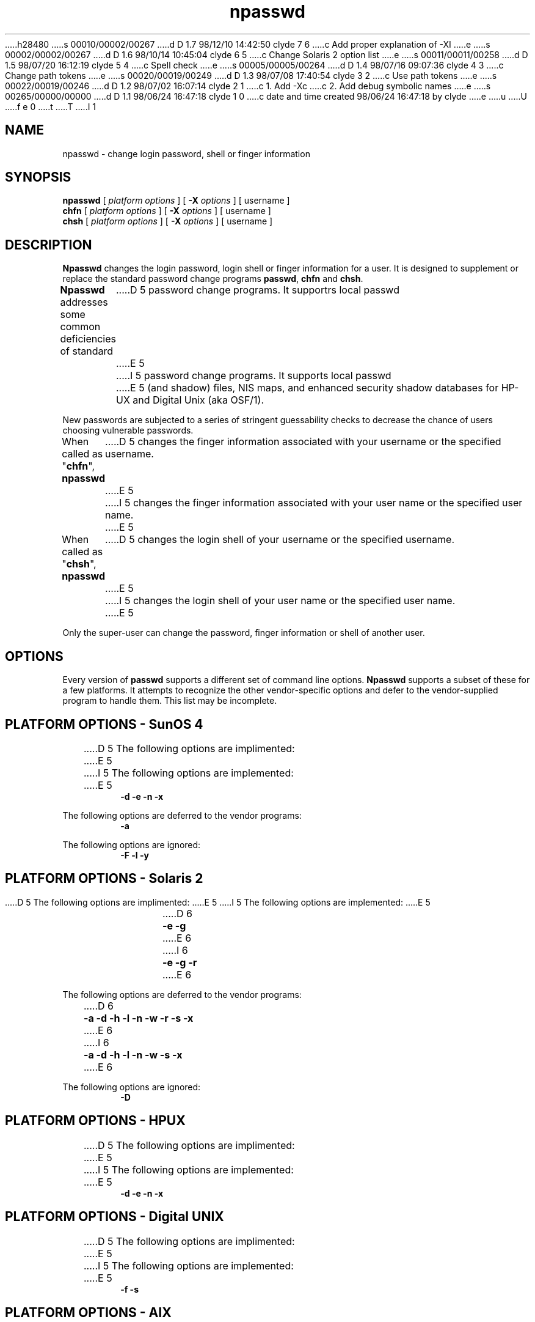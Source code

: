 h28480
s 00010/00002/00267
d D 1.7 98/12/10 14:42:50 clyde 7 6
c Add proper explanation of -XI
e
s 00002/00002/00267
d D 1.6 98/10/14 10:45:04 clyde 6 5
c Change Solaris 2 option list
e
s 00011/00011/00258
d D 1.5 98/07/20 16:12:19 clyde 5 4
c Spell check
e
s 00005/00005/00264
d D 1.4 98/07/16 09:07:36 clyde 4 3
c Change path tokens
e
s 00020/00019/00249
d D 1.3 98/07/08 17:40:54 clyde 3 2
c Use path tokens
e
s 00022/00019/00246
d D 1.2 98/07/02 16:07:14 clyde 2 1
c 1. Add -Xc
c 2. Add debug symbolic names
e
s 00265/00000/00000
d D 1.1 98/06/24 16:47:18 clyde 1 0
c date and time created 98/06/24 16:47:18 by clyde
e
u
U
f e 0
t
T
I 1
'\"
'\" Copyright 1998, The University of Texas at Austin ("U. T. Austin").
'\" All rights reserved.
'\"
'\" By using this software the USER indicates that he or she has read,
'\" understood and will comply with the following:
'\"
'\" U. T. Austin hereby grants USER permission to use, copy, modify, and
'\" distribute this software and its documentation for any purpose and
'\" without fee, provided that:
'\"
'\" 1. the above copyright notice appears in all copies of the software
'\"    and its documentation, or portions thereof, and 
'\" 2. a full copy of this notice is included with the software and its
'\"    documentation, or portions thereof, and 
'\" 3. neither the software nor its documentation, nor portions thereof,
'\"    is sold for profit. Any commercial sale or license of this software,
'\"    copies of the software, its associated documentation and/or
'\"    modifications of either is strictly prohibited without the prior
'\"    consent of U. T. Austin. 
'\" 
'\" Title to copyright to this software and its associated documentation
'\" shall at all times remain with U. T. Austin. No right is granted to
'\" use in advertising, publicity or otherwise any trademark, service
'\" mark, or the name of U. T. Austin.
'\" 
'\" This software and any associated documentation are provided "as is,"
'\" and U. T. AUSTIN MAKES NO REPRESENTATIONS OR WARRANTIES, EXPRESSED OR
'\" IMPLIED, INCLUDING THOSE OF MERCHANTABILITY OR FITNESS FOR A PARTICULAR
'\" PURPOSE, OR THAT USE OF THE SOFTWARE, MODIFICATIONS, OR ASSOCIATED
'\" DOCUMENTATION WILL NOT INFRINGE ANY PATENTS, COPYRIGHTS, TRADEMARKS OR
'\" OTHER INTELLECTUAL PROPERTY RIGHTS OF A THIRD PARTY. U. T. Austin, The
'\" University of Texas System, its Regents, officers, and employees shall
'\" not be liable under any circumstances for any direct, indirect, special,
'\" incidental, or consequential damages with respect to any claim by USER
'\" or any third party on account of or arising from the use, or inability
'\" to use, this software or its associated documentation, even if U. T.
'\" Austin has been advised of the possibility of those damages.
'\" 
'\" Submit commercialization requests to: Office of the Executive Vice
'\" President and Provost, U. T. Austin, 201 Main Bldg., Austin, Texas,
'\" 78712, ATTN: Technology Licensing Specialist.
'\"
'\" %W% %G% (cc.utexas.edu)
'\"
.TH npasswd 1
.SH NAME
npasswd \- change login password, shell or finger information
.SH SYNOPSIS
.B npasswd
[
.I "platform options"
] [
.B \-\^X
.I options
] [ username ]
.br
.B chfn
[
.I "platform options"
] [
.B \-\^X
.I options
] [ username ]
.br
.B chsh
[
.I "platform options"
] [
.B \-\^X
.I options
] [ username ]
.SH DESCRIPTION
.B Npasswd
changes the login password, login shell or finger information for a user.
It is designed to supplement or replace the standard password change
programs 
.BR passwd , 
.B chfn
and
.BR chsh .
.PP
.B Npasswd
addresses some common deficiencies of standard
D 5
password change programs.  It supportrs local passwd
E 5
I 5
password change programs.  It supports local passwd
E 5
(and shadow) files, NIS maps, and enhanced security shadow databases
for HP-UX and Digital Unix (aka OSF/1).
.PP
New passwords are subjected to a series of 
stringent guessability checks to decrease the chance of users
choosing vulnerable passwords.
.PP
When called as "\fBchfn\fP",
.B npasswd
D 5
changes the finger information associated with your username or the specified
username.  
E 5
I 5
changes the finger information associated with your user name or the specified
user name.  
E 5
.PP
When called as "\fBchsh\fP",
.B npasswd
D 5
changes the login shell of your username or the specified username.  
E 5
I 5
changes the login shell of your user name or the specified user name.  
E 5
.PP
Only the super-user can change the password, finger information or shell
of another user.
.PP
.SH OPTIONS
.PP
Every version of 
.B passwd
supports a different set of command line options.
.B Npasswd
supports a subset of these for a few platforms.
It attempts to recognize the other vendor-specific options and defer to
the vendor-supplied program to handle them.
This list may be incomplete.
.SH "PLATFORM OPTIONS - SunOS 4"
.PP
D 5
The following options are implimented:
E 5
I 5
The following options are implemented:
E 5
.RS
\fB \-\^d \-\^e \-\^n \-\^x\fP
.RE
.PP
The following options are deferred to the vendor programs:
.RS
\fB \-\^a \fP
.RE
.PP
The following options are ignored:
.RS
\fB \-\^F \-\^l \-\^y \fP
.RE
.SH "PLATFORM OPTIONS - Solaris 2"
.PP
D 5
The following options are implimented:
E 5
I 5
The following options are implemented:
E 5
.RS
D 6
\fB \-\^e \-\^g \fP
E 6
I 6
\fB \-\^e \-\^g \-\^r\fP
E 6
.RE
.PP
The following options are deferred to the vendor programs:
.RS
D 6
\fB \-\^a \-\^d \-\^h \-\^l \-\^n \-\^w \-\^r \-\^s \-\^x \fP
E 6
I 6
\fB \-\^a \-\^d \-\^h \-\^l \-\^n \-\^w \-\^s \-\^x \fP
E 6
.RE
.PP
The following options are ignored:
.RS
\fB \-\^D\fP
.RE
.SH "PLATFORM OPTIONS - HPUX"
.PP
D 5
The following options are implimented:
E 5
I 5
The following options are implemented:
E 5
.RS
\fB \-\^d \-\^e \-\^n \-\^x \fP
.RE
.SH "PLATFORM OPTIONS - Digital UNIX"
.PP
D 5
The following options are implimented:
E 5
I 5
The following options are implemented:
E 5
.RS
\fB \-\^f \-\^s \fP
.RE
.SH "PLATFORM OPTIONS - AIX"
.PP
D 5
The following options are implimented:
E 5
I 5
The following options are implemented:
E 5
.RS
\fB \-\^f \-\^s \fP
.RE
.SH "OPTIONS FOR ALL PLATFORMS"
.TP 10
I 2
.BI \-\^Xc
Process the configuration file, output the settings and exit.
.TP 10
E 2
.BI \-\^XC cf
Verify the correctness of the configuration file
.IR cf .
Exit status is 0 if file was ok, 1 if not. 
.TP 10
.BI \-\^XD N
Set internal debugging level to N.
D 2
This option is restricted to root.
E 2
I 2
This option may be restricted to root.
E 2
.sp
D 2
Debug levels are:
E 2
I 2
D 3
Debug levels may be specified with symbolic or numeric values:
E 3
I 3
Debug levels are:
E 3
E 2
.RS
.TP 5
D 2
0
None (default).
E 2
I 2
D 3
none	(0)
E 3
I 3
none
E 3
None.
E 2
.TP 5
D 2
1
E 2
I 2
D 3
verbose	(1)
E 3
I 3
verbose
E 3
E 2
Mild verbosity.
.TP 5
D 2
2
Trace lookup of user info.
E 2
I 2
D 3
lookup	(2)
E 3
I 3
lookup
E 3
Trace user lookup.
E 2
.TP 5
D 2
3
Trace updating of user info.
E 2
I 2
D 3
update	(3)
E 3
I 3
update
E 3
Trace user updating.
E 2
.TP 5
D 2
4
E 2
I 2
D 3
config	(4)
E 3
I 3
config
E 3
E 2
Trace configuration file processing.
.TP 5
D 2
5
Not used.
E 2
I 2
D 3
misc1	(5)
E 3
I 3
misc1
E 3
Reserved.
E 2
.TP 5
D 2
6
Not used.
E 2
I 2
D 3
misc2	(6)
E 3
I 3
misc2
E 3
Reserved.
E 2
.TP 5
D 2
7
Trace new password checking.
E 2
I 2
D 3
pwcheck	(7)
E 3
I 3
pwcheck
E 3
Trace password checking.
E 2
.TP 5
D 2
8
E 2
I 2
D 3
detail	(8)
E 3
I 3
detail
E 3
E 2
More detailed tracing.
.TP 5
D 2
9
Turn on all debugging traces.
E 2
I 2
D 3
all	(9)
E 3
I 3
all
E 3
Turn on all debugging.
E 2
.RE
.TP 10
.B \-\^XF
Suppress new password checking.
This option is restricted to root and should be used very sparingly.
.TP 10
.B \-\^Xf
Change finger information.
.TP 10
.B \-\^XI
D 7
Read passwords from standard input versus using
.BR /dev/tty .
E 7
I 7
Allow standard input to be a file or pipe.
This option can be used thusly:
.RS
.nf
(echo old-password
 echo new-password
 echo new-password) | npasswd -XI ...
.fi
.sp
E 7
This option is restricted to root.
I 7
.RE
E 7
.TP 10
.B \-\^Xs
Change login shell.
.TP 10
.B \-\^XV
Print version and patch level information.
D 3
.SH "SEE ALSO"
.I history_admin
\- password history administration utility
E 3
I 3
.SH FILES
D 4
@NPASSWD-LIB@/npasswd \- The executable
E 4
I 4
@NPASSWD-HOME@/npasswd \- The executable
E 4
E 3
.br
D 3
\fInpasswd-lib\fP/doc/index.html \- Npasswd Reference Manual (HTML format)
.SH "FILES"
\fInpasswd-lib\fP/passwd.conf \- configuration file
E 3
I 3
D 4
@NPASSWD-LIB@/passwd.conf \- Configuration file
E 4
I 4
@NPASSWD-HOME@/passwd.conf \- Configuration file
E 4
E 3
.br
D 3
\fInpasswd-lib\fP/dictionaries \- default password check word lists
E 3
I 3
D 4
@NPASSWD-DICTS@ \- Default dictionary collection
E 4
I 4
@NPASSWD-DICT@ \- Default dictionary collection
E 4
E 3
.br
D 3
\fInpasswd-lib\fP/history \- default password history database
E 3
I 3
@NPASSWD-HIST@ \- Default password history database
.SH "SEE ALSO"
D 4
@NPASSWD-LIB@/history_admin \- password history administration utility
E 4
I 4
@NPASSWD-UTIL@/history_admin \- password history administration utility
E 4
.br
D 4
@NPASSWD-LIB@/doc/index.html \- Npasswd Reference Manual (HTML format)
E 4
I 4
@NPASSWD-DOCS@/index.html \- Npasswd Reference Manual (HTML format)
E 4
E 3
.SH DIAGNOSTICS
D 5
Many and hopefully fairly self-explanitory.
E 5
I 5
Many and hopefully fairly self-explanatory.
E 5
.SH BUGS
A substantial section of the password check code
is very specific to English.
.PP
No attempt has been made to internationalize the program.
.PP
Some platforms (e.g. Sun, Digital Unix) have elaborate security
facilities.  Few of these are used by
.BR npasswd ,
mostly because the APIs are not documented.
.PP
For historical reasons, there is support for two obsolete operating
systems - SunOS 4 and Ultrix 4.
This code will removed from any future revisions.
.SH AUTHOR
Clyde Hoover
.br
Academic Computing Services and Instructional Technology Services
.br
The University of Texas at Austin
.br
c.hoover@cc.utexas.edu
.br
\(co 1998, The University of Texas at Austin. All rights reserved. 
'\"
'\" End %M%
E 1
